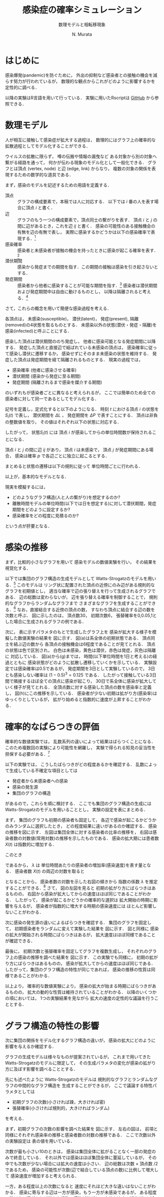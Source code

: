 #+TITLE: 感染症の確率シミュレーション
#+SUBTITLE: 数理モデルと相転移現象
#+AUTHOR: N. Murata 
#+SUBJECT: メモ
#+KEYWORD: 感染症，確率モデル，感染拡大，非線形力学，相転移，パーコレーション
#+LANGUAGE: japanese

#+LaTeX_CLASS: memo
#+LaTeX_CLASS_OPTIONS: [10pt,oneside]
#+STARTUP: overview
#+STARTUP: hidestars
#+OPTIONS: date:t H:4 num:t toc:nil \n:nil
#+OPTIONS: @:t ::t |:t ^:t -:t f:t *:t TeX:t LaTeX:t 
#+OPTIONS: skip:nil d:nil todo:t pri:nil tags:not-in-toc
#+LINK_UP:
#+LINK_HOME:

* はじめに

感染爆発(pandemic)を防ぐために，
外出の抑制など感染者との接触の機会を減らす努力が行われているが，
数理的な観点からこれがどのように影響するかを定性的に調べる．

以降の実験はR言語を用いて行っている．
実験に用いたRscriptは
[[https://github.com/noboru-murata/epidemic-model][GitHub]]
から参照できる．

* 数理モデル
# 具体的な問題を簡略化して本質を捉えるのが数理モデルの役割

人が相互に接触して感染症が拡大する過程は，
数理的にはグラフ上の確率的な拡散過程としてモデル化することができる．
# 人の集合，すなわち集団の関係を数理的に表すには一般にグラフが用いられる．
ウイルスの拡散に限らず，
噂の伝搬や情報の漏曳など
ある対象から別の対象へ繋がる経路を通って，
何かが伝わる現象のモデル化として一般化できる．
グラフとは頂点 (vertex, node) と辺 (edge, link) からなり，
複数の対象の関係を表現するための数学的な道具である．

まず，感染のモデルを記述するための用語を定義する．
- 頂点 :: グラフの構成要素で，本稿では人に対応する．
  以下では $i$ 番の人を表す場合に頂点 $i$ と書く．
- 辺 :: グラフのもう一つの構成要素で，頂点同士の繋がりを表す．
  頂点 $i$ と $j$ の間に辺があるとき，これを辺 $ij$ と書く．
  感染の可能性のある接触機会の有無を辺の有無で表し，
  実際に感染するかどうかは以下の感染確率で表現する．[fn:1]
- 感染確率 :: 感染者と未感染者が接触の機会を持ったときに感染が起こる確率を表す．[fn:2]
- 潜伏期間 :: 感染から発症までの期間を指す．この期間の接触は感染を引き起さないとする．
- 発症期間 :: 感染者から他者に感染することが可能な期間を指す．[fn:3]
  感染者は潜伏期間および発症期間中は自由に動けるものとし，
  以降は隔離されると考える．[fn:4]

さて，これらの概念を用いて簡便な感染過程を考える．

各頂点は，
未感染(susceptible)，
潜伏(latent)，
発症(present),
隔離(removed)の4状態を取るものとする．
未感染以外の状態(潜伏・発症・隔離)を
感染(infected)と呼ぶことにする．

感染した頂点は潜伏期間ののち発症し，
他者に感染可能となる発症期間に以降する．
発症した頂点と直接辺で結ばれている未感染の頂点は，
感染確率に従って感染し潜伏に遷移するか，
感染せずにそのまま未感染の状態を維持する．
発症した頂点は発症期間を経て隔離されるものとする．
現実の過程では，
- 感染確率 (他者に感染させる確率)
- 潜伏期間 (感染から発症に至る期間)
- 発症期間 (隔離されるまで感染を媒介する期間)
のいずれもが感染者ごとに異なると考えられるが，
ここでは簡単のため全ての感染者に対して同一であるとしてモデル化する．

記号を定義し，定式化すると以下のようになる．
時刻 $t$ における頂点 $i$ の状態を $S_{i}(t)$ で表し，
潜伏期間を $\Delta L$ ，
発症期間を $\Delta P$ で表すことにする．
頂点は非負の整数値を取り，
その値はそれぞれ以下の状態に対応する．
#+begin_export latex
\begin{align}
  S_{i}(t)\in\mathcal{N}_{S}
  &=\braces{0}&&\text{(未感染)}\\
  S_{i}(t)\in\mathcal{N}_{L}
  &=\braces{1,\dotsc,\Delta L}&&\text{(潜伏)}\\
  S_{i}(t)\in\mathcal{N}_{P}
  &=\braces{\Delta L{+}1,\dotsc,\Delta P}&&\text{(発症)}\\
  S_{i}(t)\in\mathcal{N}_{R}
  &=\braces{\Delta P{+}1,\dotsc}&&\text{(隔離)}
\end{align}
% \begin{equation}
%   S_{i}(t)
%   =
%   \begin{cases}
%     0,&\text{(未感染)}\\
%     [1,\Delta L] &\text{(潜伏)}\\ 
%     \Delta L +[1,\Delta P] &\text{(発症)}\\
%     -1 &\text{(隔離)}
%   \end{cases}
% \end{equation}
#+end_export
したがって，
状態$S_{i}(t)$ には
頂点 $i$ が感染してからの単位時間数が保持されることになる．

頂点 $i$ と $j$ の間に辺 $ij$ があり，
頂点 $i$ は未感染で，
頂点 $j$ が発症期間にある場合，
感染は確率 $p$ で各辺ごとに独立に起こるとする．
#+begin_export latex
\begin{align}
  \Prob{\text{頂点$j$から$i$に感染する}} &=p\\
  \Prob{\text{頂点$j$から$i$に感染しない}}&=1-p
\end{align}
#+end_export
まとめると状態の遷移は以下の規則に従って
単位時間ごとに行われる．
#+begin_export latex
\begin{equation}
  S_{i}(t{+}1)
  =
  \begin{cases}
    0,&\text{(未感染)}\\
    1,&\text{(新たな感染)}\\
    %-1,&\text{(隔離)}\;S_{i}(t)=-1\;\text{または}\;\Delta L + \Delta P\\
    S_{i}(t)+1&\text{(それ以外)}
  \end{cases}
\end{equation}
#+end_export
以上が，基本的なモデルとなる．

現実を模擬するには，
- どのようなグラフ構造(人と人の繋がり)を想定するのか?
- 離散時間モデルの単位時間(以下では日を想定する)に対して潜伏期間，発症期間をどのように設定するか?
- 感染確率をどの程度に見積るのか?
という点が肝要となる．

* 感染の推移

まず，比較的小さなグラフを用いて
感染モデルの数値実験を行い，
その結果を視覚化する．

#+begin_export latex
\begin{figure*}%[htbp]
  \centering
  \GraphFile{figs/exp1}
  \myGraph[.3]{張替確率$=0$(規則的なグラフ)}
  \myGraph[.3]{張替確率$=0.05$}
  \myGraph[.3]{張替確率$=1$(ランダムグラフ)}
  \sidecaption{Watts-Strogatzのモデル．
    張替確率を変えることによって規則的な構造から
    ランダムな構造を持つものまで多様なグラフを生成することができる．
    \label{fig:exp1-1}}
\end{figure*}
#+end_export

以下では集団のグラフ構造の生成モデルとして
Watts-Strogatzのモデルを用いる．[fn:5]
このモデルは
リング状に配置された頂点の近傍にのみ辺がある規則的なグラフを初期値とし，
適当な確率で辺の張り替えを行って生成されるグラフである．
辺の総数は変わらないが，
辺を張り替える確率を制御することで，
規則的なグラフからランダムなグラフまで
さまざまなグラフを生成することができる．[fn:6]
なお，直接結合する近傍の頂点の数，
すなわち頂点に結合する辺の数を次数と呼ぶ．
図\ref{fig:exp1-1}に示したのは，
頂点数30，
初期次数6，
張替確率を0,0.05,1とした場合に生成されるグラフの例である．

#+begin_export latex
\begin{figure}[htbp]
  \centering
  \myGraph{$t=1$}
  \setcounter{GraphPage}{8}\myGraph{$t=5$}
  \setcounter{GraphPage}{13}\myGraph{$t=10$}
  \setcounter{GraphPage}{18}\myGraph{$t=15$}
  \setcounter{GraphPage}{23}\myGraph{$t=20$}
  \setcounter{GraphPage}{28}\myGraph{$t=25$}
  \setcounter{GraphPage}{33}\myGraph{$t=30$}
  \myGraph{感染率の推移}
  \sidecaption[][-12\baselineskip]%
  {感染拡大の確率シミュレーション．
    (a)-(g)は感染状態の遷移を，
    (h)は感染率(感染した頂点の数/全頂点数)の推移を示す．
    頂点の色は状態に対応し
    \newline
    \begin{tabular}{l@{ : }l}
      白色 & 未感染\\
      黄色 & 潜伏\\
      赤色& 発症\\
      灰色& 隔離
    \end{tabular}
    \newline
    である．
    時間経過とともに辺を伝わって感染が拡大していく様子がわかる．
    この実験設定では30日でほぼ全員が感染した状態になる．
    % 頂点の色は状態に対応し，
    % 白色は未感染，黄色は潜伏，赤色は発症，灰色は隔離に対応する．
    % 時間経過とともに未感染者が減少していく様子がわかる．
    \label{fig:exp1-2}}
\end{figure}
#+end_export

次に，
表\ref{tab:exp1}に示すパラメタのもとで生成したグラフ上を
感染が拡大する様子を模擬した数値実験の結果を
図\ref{fig:exp1-2}に示す．
図\ref{fig:exp1-2}(a)は系全体の初期状態である．
頂点同士を結ぶ辺の数から
各頂点の接触機会は6程度であることが見てとれる．
頂点の状態は色で区別され，
白色は未感染，黄色は潜伏，赤色は発症，灰色は隔離に
対応している．
図\ref{fig:exp1-2}(a)から(g)までは，
時間(以下単位時間を1日と考える)の経過とともに
感染状態がどのように拡散し遷移していくかを示している．
実験設定では感染確率は0.5であるが，
発症期間を3日として実験しているので，
3日とも感染しない確率は $(1-0.5)^3=0.125$ である．
したがって接触している3日間で隣接するほぼ全ての頂点に感染が起こり，
30日で系全体に感染が拡大していく様子が見てとれる．
全頂点数に対する感染した頂点の数を感染率と定義し，
図\ref{fig:exp1-2}(h)にこの推移を示している．
感染者が少ない初期は拡がり方(感染率)はゆっくりとしているが，
拡がり始めると指数的に速度が上昇することがわかる．

#+begin_export latex
\begin{margintable}
  \caption{実験設定}
  \label{tab:exp1}
  % \centering
  \small
  \begin{tabular}{ll}
    \toprule
    パラメタ&値 \\
    \midrule
    頂点数&100 \\
    初期次数&6\;($3\times2$) \\
    張替確率&0.05 \\
    感染確率&0.5 \\
    潜伏期間&3 \\
    発症期間&3 \\
    \bottomrule
  \end{tabular}
\end{margintable}
#+end_export

* 確率的なばらつきの評価

確率的な数値実験では，
乱数系列の違いによって結果はばらつくことになる．
このため複数回の実験により可能性を網羅し，
実験で得られる知見の妥当性を担保する必要がある．[fn:7]

以下の実験では，
こうしたばらつきがどの程度あるかを確認する．
乱数によって生成している不確定な項目としては
- 発症者から未感染者への感染
- 感染の発生源
- 集団のグラフの構造
があるので，これらを順に検討する．
ここでも集団のグラフ構造の生成には
Watts-Strogatzのモデルを用いることとし，
実験の設定を表\ref{tab:exp2}にまとめる．

#+begin_export latex
\begin{margintable}
  \caption{実験設定}
  \label{tab:exp2}
  % \centering
  \small
  \begin{tabular}{ll}
    \toprule
    パラメタ&値 \\
    \midrule
    頂点数&10000 \\
    初期次数&50\;($25\times2$) \\
    張替確率&0.05 \\
    感染確率&0.04 \\
    潜伏期間&3 \\
    発症期間&3 \\
    \bottomrule
  \end{tabular}
\end{margintable}
#+end_export

#+begin_export latex
\begin{figure*}%[htbp]
  \centering
  \GraphFile{figs/exp2}
  \myGraph{感染率の推移}
  \myGraph{感染者数(常用対数)の推移}
  \sidecaption{感染の確率的な選択によるばらつき．
    感染拡大の始まる時期は異なるが，
    拡大の指数的な速度の性質はほとんど変わらないことがわかる．
    \label{fig:exp2-1}}
\end{figure*}
#+end_export

まず，
集団のグラフも初期の感染者も固定して，
各辺で感染が起こるかどうかのみランダムに選択したとき，
どの程度結果に違いがあるのか確認する．
感染の推移を図\ref{fig:exp2-1}に示す．
左図は集団全体に対する感染者の比率の推移を，
右図は感染者数の対数値(常用対数)の推移を示したものである．
感染の拡大期には患者数 $X(t)$ は指数的に増加する．
#+begin_export latex
\begin{equation}
  X(t)\simeq C\exp(\lambda t)
  % (=C 10^{\lambda' t})
\end{equation}
#+end_export
このとき
#+begin_export latex
\begin{equation}
  \frac{X(t+1)}{X(t)}
  =\exp(\lambda)
\end{equation}
#+end_export
であるから，
$\lambda$ は
単位時間あたりの感染者の増加率(感染速度)を表す量となる．
感染者数 $X(t)$ の両辺の対数を取ると
#+begin_export latex
\begin{equation}
  \log X(t) \simeq \lambda t + \log C
\end{equation}
#+end_export
となることから，
感染者数の対数を示した右図の傾きから
指数の係数 $\lambda$ を推定することができる．[fn:8]
さて，
図\ref{fig:exp2-1}の左図を見ると
初期の拡がり方にばらつきはあるものの，
右図から感染が拡大してからの速度はほぼ同じであることがわかる．
したがって，
感染が起こるかどうかの確率的な選択は
拡大開始の時期に影響を与えるが，
感染者が指数的に増大する時期の感染速度には
ほとんど影響しないことがわかる．

#+begin_export latex
\begin{figure*}%[htbp]
  \centering
  \myGraph{感染率の推移}
  \myGraph{感染者数(常用対数)の推移}
  \sidecaption{感染の発生源の違いによるばらつき．
    前の場合と同様に，
    感染拡大の始まる時期は異なるが，
    拡大の指数的な速度はほとんど変わらないことがわかる．
    \label{fig:exp2-2}}
\end{figure*}
#+end_export

次に感染の発生源の違いによるばらつきを確認する．
集団のグラフを固定して，
初期感染者をランダムに変えて実験した結果を
図\ref{fig:exp2-2}に示す．
図\ref{fig:exp2-1}と同様に
感染の拡大が開始される時間にばらつきはあるが，
拡大速度はほぼ同様であることが確認できる．

#+begin_export latex
\begin{figure*}%[htbp]
  \centering
  \myGraph{感染率の推移}
  \myGraph{感染者数(常用対数)の推移}
  \sidecaption{同じ特性とつグラフにおける感染の推移のばらつき．
    前の2つの実験と同様に，
    感染拡大の動的な性質はほとんど変わならいことがわかる．
    \label{fig:exp2-3}}
\end{figure*}
#+end_export

最後に，
初期次数と張替確率を固定してグラフを複数生成し，
それぞれのグラフ上の感染の推移を調べた結果を
図\ref{fig:exp2-3}に示す．
この実験でも同様に，
初期の拡がり方にばらつきはあるものの，
感染が拡大してからの速度はほぼ同じである．
したがって，集団のグラフ構造の特性が同じであれば，
感染の推移の性質は同様であることがわかる．

以上より，
確率的な数値実験により，
感染の拡大が始まる時期にばらつきがあるものの，
拡大の動的な性質は維持されていることがわかる．
以降のいくつかの項においては，
1つの実験結果を見ながら
拡大の速度の定性的な議論を行うこととする．

* グラフ構造の特性の影響

次に集団の関係をモデル化するグラフ構造の違いが，
感染の拡大にどのように影響を与えるか確認する．

グラフの生成モデルは様々なものが提案されているが，
これまで用いてきた
Watts-Strogatzのモデルに限定して，
その生成パラメタの変化が感染の拡がり方に及ぼす影響を調べることとする．

先にも述べたように
Watts-Strogatzのモデルは
規則的なグラフとランダムなグラフの中間的なグラフ構造を
生成することができるが，
ここで議論する特性パラメタとしては
- 初期グラフの次数(小さければ疎，大きければ密)
- 張替確率(小さければ規則的，大きければランダム)
を考える．

#+begin_export latex
\begin{figure*}%[htbp]
  \centering
  \GraphFile{figs/exp3}
  \myGraph{感染率の推移}
  \myGraph{感染者数(常用対数)の推移}
  \sidecaption{初期次数の影響．
    近傍が最も少ないとき感染の拡大は途中で停止している．
    近傍が増加するに従って感染速度は上がるが，
    ある程度で速度はほぼ飽和する．
    \label{fig:exp3-1}}
\end{figure*}
#+end_export

まず，初期グラフの次数の影響を調べた結果を
図\ref{fig:exp3-1}に示す．
左右の図は，
前項と同様にそれぞれ感染率の推移と感染者数の対数の推移である．
ここで次数以外の実験設定は
表\ref{tab:exp2}の値を用いている．

次数が最も小さい10のときは，
感染は集団全体に拡がることなく一部の発症のみで終息している．
それ以外では感染はほぼ集団全体に蔓延しているが，
その中でも次数が少ない場合には拡大の速度は小さい．
辺の総数は次数 $\times$ 頂点数 $/2$ であるため，
感染の可能性が次数(辺で結合している頂点の数)に比例して増大して
感染速度が増加すると考えられる．

一方，ある程度以上の次数になると
速度にそれほど大きな違いはないことがわかる．
感染に寄与する辺は一方が感染，もう一方が未感染であるが，
ある程度の数以上の辺があれば様々な経路で感染が拡がり，
十分な速度で近傍がほぼ全て感染者となるので，
# ある程度の近傍(辺で隣接した頂点)があれば十分な速度で感染が拡がり，
# 辺の両端が短時間で感染者になり，
結果として余分な辺は感染の伝播に寄与しなくなると考えられる．

次に，
張替確率を0から1まで変えて，
その影響を調べた結果を
図\ref{fig:exp3-2}に示す．
張替確率が0の場合は次数が一定のリング状の規則的なグラフであり，
1の場合は平均次数が初期値グラフと同じランダムなグラフとなる．
このモデルで生成されたグラフは
張替確率を変えても辺の総数は変わらず，
また各頂点から出る辺の数も平均的に変わらないが，
大きな張替確率で
ランダムになるほどリングの反対側に直接繋がる辺が存在する確率が高くなる．
ある頂点からリングの反対側の頂点への経路は，
規則的なグラフにおいては
辺の存在する隣接した頂点を順に辿って到達しなくてはいけないが，
ランダムなグラフでは
直接リングの反対側付近にある頂点に移動できる可能性が高いので，
経由しなくてはならない頂点の数は減少することになる．
# より一般的に言えば，
# ランダムネスが大きくなるほど，
# ある頂点から任意の頂点に到達するために経由する
# 平均的な頂点数は少なくなると考えられる．

1次元に配置した頂点間のユークリッド距離を空間上の距離と呼ぶことにする．
一方，グラフ上の距離を
ある頂点から他の頂点に移動するために必要な最小の辺の数と定義する．
2つの頂点が直接辺で繋がっていれば距離1，
別の頂点1つを経由して移動できる場合は距離2となる．
規則的な場合は空間上の距離とグラフ上の距離はほぼ同じであるが，
ランダムになると空間上の距離に比べてグラフ上の距離は平均的には著しく短くなる．[fn:9]
グラフ上の距離は感染が伝達する時間に比例し，
短ければ短時間で感染し，長ければ感染には時間が掛かる．
このことから，
グラフ全体に感染が拡がる時間は，
頂点間のグラフ上の平均距離に比例することが予想される．[fn:10]

さて，
張替確率が0の規則的なグラフの場合は，
感染の伝播が一定数で増加する特殊な伝播となっている．
上で考察したように，
規則的なグラフでは
最も遠い反対側の頂点に感染が伝わるまで順番に伝染していくため
と考えられる．

一方，
張替確率が0以外では，
一旦拡大しはじめると指数的に感染率が増加して蔓延している．
また張替確率がある程度大きければ，
ほぼ同じ速度で感染が拡大していることが見てとれる．
ランダムネスがちょっとあるだけで
感染の推移の性質ががらりと変わるのは，
上で考察したように，
任意の2頂点間の平均的な距離が短くなるため，
感染速度が拡大すると考えられる．

#+begin_export latex
\begin{figure*}%[htbp]
  \centering
  \myGraph{感染率の推移}
  \myGraph{感染者数(常用対数)の推移}
  \sidecaption{張替確率の影響．
    確率が大きくなるにしたがって感染速度は増大するが，
    この設定では0.03を越えると速度に大きな差がなくなっている．
    \label{fig:exp3-2}}
\end{figure*}
#+end_export

以上より，
感染の拡大においては
- 頂点の平均的な次数が大きい (接触する人数が多い)
- グラフのランダムネスが高い (空間的に離れた人と接触する)
ことが悪影響を与えていることがわかる．
実際の環境で人は移動しつつ他者と接触を持っているため，
移動経路上でさまざまな人と接触し，
また人により接触する人が異なるため，
集団のグラフは上記の悪影響の条件を備えていると考えられる．
逆に感染の拡大を防ぐためには，
次数が少なく規則的なグラフ構造にする必要があるが，
これは
感染しているか否かに関わらず，
移動が少なく，
空間上の距離の意味で近隣の少数の人としか接触しない状態を
維持しなくてはならないことになる．[fn:11]

* 感染モデルの特性の影響

次に感染モデルの特性が感染に与える影響を確認する．
実験設定において影響を調べるために変更した特性以外のパラメタは
表\ref{tab:exp2}の値を用いた．

# 単位時間を1日として話をしよう．

#+begin_export latex
\begin{figure*}%[htbp]
  \centering
  \GraphFile{figs/exp4}
  \myGraph{感染率の推移}
  \myGraph{感染者数(常用対数)の推移}
  \sidecaption{潜伏期間の影響．
    潜伏期間が長くなると，
    感染速度が単調に減少していることがわかる．
    \label{fig:exp4-1}}
\end{figure*}
#+end_export

まず潜伏期間の影響を調べた結果を
図\ref{fig:exp4-1}に示す．
感染率の推移だけ見ると
拡大が始まる時期がずれているようにも見えるが，
対数表示すると明瞭に指数増大の傾きが単調に減少している．
潜伏期間の長さは同じ範囲に感染が拡大するのに掛かる時間に比例することになるので，
潜伏期間の長さは速度にきわめて単純な形で影響を与えることがわかる．

#+begin_export latex
\begin{figure*}%[htbp]
  \centering
  \myGraph{感染率の推移}
  \myGraph{感染者数(常用対数)の推移}
  \sidecaption{発症期間の影響．
    感染を媒介する発症期間が長くなれば
    感染速度は速くなり，
    ある程度の長さになると速度は飽和する．
    \label{fig:exp4-2}}
\end{figure*}
#+end_export

次に感染を媒介する発症期間の影響を調べた結果を
図\ref{fig:exp4-2}に示す．
発症期間が長ければ接触機会も増え，
実質的な感染の確率が増大することが予想される．
しかしながら，
感染速度は単純に増え続けるわけではない．
この実験設定では，
発症期間(隔離されるまでの間)が
1日の場合は感染速度は遅いが(傾きは小さい)，
それ以外は速度にそれほど差はない．[fn:12]

発症期間に
辺で直接繋がれた隣の人に感染しない確率は
#+begin_export latex
\begin{equation}
  \Prob{\text{隣りに感染しない}}
  =(1-\text{(感染確率)})^\text{(発症期間)}
\end{equation}
#+end_export
であるが，
この確率は
発症期間が長くなるに従って急速に0に近づくため，
隣の人が感染する確率
#+begin_export latex
\begin{equation}
  \Prob{\text{隣りが感染する}}
  =1-(1-\text{(感染確率)})^\text{(発症期間)}
\end{equation}
#+end_export
は急速に1に近づき飽和する．
つまり
ある程度発症期間が長ければ，
その長さによらず
ほぼ確実に感染が起こることになる．

また，
感染者が隔離されるまでに1名を越える人に感染させれば，
指数的(鼠算的)に感染者は増大するため，
したがって感染者が平均何名に媒介するかが重要となる．
まず，
近傍の誰にも感染しない確率は
#+begin_export latex
\begin{equation}
  \Prob{\text{近傍の誰にも感染しない}}
  =(1-\text{(感染確率)})^\text{(発症期間)$\times$(次数)}
\end{equation}
#+end_export
であり，
次数が大きい場合は発症期間の長さが短かくても
この値は小さな値となることがわかる．
近傍の1名以上が感染する確率は
#+begin_export latex
\begin{equation}
  \begin{multlined}
    \Prob{\text{近傍の1名以上が感染する}}\\
    =1-(1-\text{(感染確率)})^\text{(発症期間)$\times$(次数)}
  \end{multlined}
\end{equation}
#+end_export
であり，
近傍の1名のみが感染する確率は
#+begin_export latex
\begin{equation}
  \begin{multlined}
    \Prob{\text{近傍の1名のみが感染する}}\\
    =\text{(次数)}\times
    (1-\text{(感染確率)})^\text{(発症期間)$\times$(次数$-1$)}\\
    \times(1-(1-\text{(感染確率)})^\text{(発症期間)})
    % \sum_{t=1}^{\text{(発症期間)}}(1-\text{(感染確率)})^{t-1}\text{(感染確率)}
  \end{multlined}
\end{equation}
#+end_export
であるから，この差が2名以上感染する確率となる．
ある程度の次数と発症期間があれば1名のみが感染する確率は小さく，
ほぼ確実に2名以上に感染することになるため，
感染速度は容易に指数的になることがわかる．
このことから，
感染を拡大しないためには，
感染を媒介する期間を短くするために，
発症をすみやかに検知し，
できるだけ早く隔離することが重要であることがわかる．

#+begin_export latex
\begin{figure*}%[htbp]
  \centering
  \myGraph{感染率の推移}
  \myGraph{感染者数(常用対数)の推移}
  \sidecaption{感染確率の影響．
    感染確率が高くなるに従い
    感染速度は速くなるが，
    ある程度の確率で飽和する．
    一方，確率が低い場合に
    蔓延せずに感染が終息する場合がある．
    \label{fig:exp4-3}}
\end{figure*}
#+end_export

感染確率を変えると
少し異なる状況があらわれる．
これを調べた結果を図\ref{fig:exp4-3}に示す．
直感的に明らかなように，
感染確率が高くなるに従い感染速度は速くなり，
ある程度確率が高くなると，
発症期間を長くしたのと同様に
感染速度は飽和している．
一方，感染確率が低い場合に
ある確率を境として
蔓延せずに感染が終息している場合がある．
# 蔓延するかしないかが不連続に変化しているように見える

#+begin_export latex
\begin{figure*}%[htbp]
  \centering
  \myGraph{感染率の推移}
  \myGraph{感染確率と感染者数}
  \sidecaption{感染確率の影響による相転移．
    ある確率を境に感染が蔓延するかしないかの
    最終状態が異なっている．
    \label{fig:exp4-4}}
\end{figure*}
#+end_export

感染状況のこの不連続な変化を確認するために，
感染確率を低い範囲で動かしてより詳細に調べたのが
図\ref{fig:exp4-4}である．
この実験設定では0.01を境に，
ほとんど蔓延せずに終息するか，
感染が蔓延するかに分岐していることがわかる．
これは
パーコレーション(浸透; percolation)による
相転移現象の一種と考えられる．
次項では，この現象の仕組みを調べてみることにする．

* 感染拡大の相転移

前項では
感染確率を動かしながら，
感染拡大の劇的な変化(一種の相転移現象)を見たが，
これは感染確率とグラフ構造の相対的な関係で現れる．
感染確率を固定して，
グラフ構造を変えながら観測することもできるが，
ここでは
感染が蔓延するかどうかにだけ興味があるので，
感染の拡大を制御するパラメタについては
できるだけ簡便なものを考える．
見通しを良くするために規則的なグラフを考え，
感染確率のみを動かしながら，
その影響を探る．

2次元の格子状に並んだ頂点の集合を考え，
各頂点がその4近傍と辺で結ばれた規則的なグラフを考える．
それ以外の実験設定を表\ref{tab:exp5}にまとめる．

#+begin_export latex
\begin{margintable}
  \caption{実験設定}
  \label{tab:exp5}
  % \centering
  \small
  \begin{tabular}{ll}
    \toprule
    パラメタ&値 \\
    \midrule
    頂点数&4000 \\
    近傍数&4 \\
    感染確率&0.6 \\
    潜伏期間&0 \\
    発症期間&1 \\
    \bottomrule
  \end{tabular}
\end{margintable}
#+end_export

#+begin_export latex
\begin{figure}[htbp]
  \centering
  \GraphFile{figs/exp5}
  \myGraph{$t=1$}
  \setcounter{GraphPage}{15}\myGraph{$t=15$}
  \setcounter{GraphPage}{30}\myGraph{$t=30$}
  \setcounter{GraphPage}{45}\myGraph{$t=45$}
  \setcounter{GraphPage}{60}\myGraph{$t=60$}
  \myGraph{感染率の推移}
  \sidecaption[][-5\baselineskip]%格子グラフ上の感染の推移．
  {4近傍に辺のある2次元の格子上を感染が拡大していく様子．
    感染の増大は指数関数ほど速くはない．
    \label{fig:exp5-1}}
\end{figure}
#+end_export

図\ref{fig:exp5-1}に感染の推移を示す．
規則的ではあるが，
先の実験と同様に感染が拡大していく様子がわかる．
ただし，
感染率の推移を見るように，
感染者の増大は指数関数的ではなく，
ほぼ線形に増加している．

感染確率を変えて，
複数回実験した結果を
図\ref{fig:exp5-2}に示す．
各感染確率ごとに
時刻60での感染率を箱ひげ図で表示している．

#+begin_export latex
\begin{figure}[htbp]
  \sidecaption{感染確率と感染率の関係．
    感染確率の違いにより，
    十分時間が経過したあとの感染率が
    大きく変わることがわかる．
    \label{fig:exp5-2}}
  \centering
  \myGraph*{}
\end{figure}
#+end_export

十分時間が経過したあとの終息結果は，
感染確率の違いにより急激に変わる．
いくつかの感染確率について終息状態を示したのが，
図\ref{fig:exp5-3}である．
図\ref{fig:exp5-2}で見たように，
確率0.5の前後で状態が変わる．
低い確率では局所的な感染で終息しているが，
高い確率では大域的な蔓延となっている．

#+begin_export latex
\begin{figure*}%[htbp]
  \centering
  \myGraph[.3]{感染確率$=0.2$}
  \myGraph[.3]{感染確率$=0.5$}
  \myGraph[.3]{感染確率$=0.7$}
  \sidecaption{感染確率による終息状態の違い．
    低い感染確率では感染は局所的なものに留まっているが，
    高い確率では全体に蔓延している．
    \label{fig:exp5-3}}
\end{figure*}
#+end_export

感染確率が蔓延の仕方に及ぼす影響は，
以下のように近似的に解析できる．
無限遠点まで感染が拡がるか否かの確率
#+begin_export latex
\begin{equation}
  Q
  =\Prob{\text{頂点$i$から無限遠点まで感染しない}}
  \quad\text{(頂点$i$によらない)}
\end{equation}
#+end_export
を考える．
4つの頂点が隣接しているグラフを考えているので，
隣を経由して無限遠点まで感染が拡がるか否かは
感染確率を $P$ として以下のように考えられる．
#+begin_export latex
\begin{align}
  Q
  &=\Prob{\text{頂点$i$から無限遠点に到達する経路がない}}\\
  &=\Prob{\text{頂点$i$の4近傍を経由して無限遠点に到達する経路がない}}\\
  &\simeq\Prob{\text{頂点$i$の近傍$j$を経由して無限遠点に到達する経路がない}}^{4}\\
  &=\bigl(\Prob{\text{頂点$i$から近傍に経路がない}}\bigr.\\
  &\quad + \bigl.\Prob{\text{頂点$j$には行けるがそこから経路がない}}\bigr)^{4}\\
  &=\bigl\{
    \underbrace{(1-P)}_{i\not\to j}
    +
    \underbrace{P_{\phantom{j}}}_{i\to j}
    \times\underbrace{Q}_{j\not\to\infty}
    \bigr\}^{4}
\end{align}
#+end_export
4近傍の各点から無限遠への経路の有無は本来は独立ではないので
式はあくまで近似であるが，
定性的な議論としてはこれを認めてもらうこととし，
感染確率 $P$ に対して
以下の式を満たす $Q$ がどのような値となるかを考える．[fn:14]
#+begin_export latex
\begin{equation}
  Q=\{(1-P) + P\times Q \}^{4},\;(0\le Q\le 1)
\end{equation}
#+end_export
式の左辺と右辺をそれぞれ $R$ とし，
横軸を $Q$
縦軸を $R$ として
2つの関数
#+begin_export latex
\begin{align}
  R&=Q && \text{(緑線)}\\
  R&=\{(1-P) + P\times Q\}^{4} &&\text{(オレンジ・赤線)}
\end{align}
#+end_export
を重ね描きしたものが
図\ref{fig:exp6-1}(a)である．

#+begin_export latex
\begin{figure*}%[htbp]
  \sidecaption{格子グラフ上の感染の終息状態の定性的な解析．
    \label{fig:exp6-1}}
  \centering
  \GraphFile{figs/exp6}
  \myGraph{確率$Q$の満たす条件}
  \myGraph{感染確率と全感染率の関係}
\end{figure*}
#+end_export

# #+begin_export latex
# \begin{figure}%[htbp]
#   \sidecaption{確率$Q$の満たす条件．
#     \label{fig:exp6-1}}
#   \centering
#   \GraphFile{figs/exp6}
#   \myGraph*{}
# \end{figure}
#+end_export

$R=Q$ (緑線)と
$R=(Q\text{の4次式})$ (オレンジ・赤線)
の交点のうちで，
区間 $0\le Q\le 1$ に含まれるものが
条件を満たす $Q$ の値となる．
感染確率 $P$ の大小によって
解が $0\le Q\le 1$ の間を移動していく様子がわかる．

確率 $Q$ は感染が拡がらない確率なので，
終息期の全感染率は $1-Q$ で表される．
感染確率 $P$ と 
全感染率 $1-Q$ の関係を示すと
図\ref{fig:exp6-1}(b)となる．
これから閾値(この場合は $p=0.25$)を越えると
急速に全感染率が1に近付いくていことがわかる．[fn:13]

# #+begin_export latex
# \begin{figure}%[htbp]
#   \sidecaption{感染確率と全感染率の関係．
#     \label{fig:exp6-2}}
#   \centering
#   \myGraph*{}
# \end{figure}
#+end_export

* おわりに

感染そのものは医学的な問題であるが，
感染の拡大する仕組みは数理的な問題として定式化される．
本稿では，簡便ではあるが，
ある程度現実的な状況を模擬するモデルを構成し，
モデルの中のパラメタ
- 感染確率
- 発症期間
- 潜伏期間
の影響について議論した．
また時間が十分経ったとき，
系の状態としては
- 孤立した領域のみでの発症
- 全体に蔓延して終息
の2つがあるが，
感染確率の影響でこれらが分岐する機構についても調べた．

感染が拡大する場合には，その拡がり方は一般に指数的となるが，
- 治療方法の確立
- 治療体制の確保
- 治療薬・予防薬・ワクチンの開発
のためには，指数の増大を決める時定数を小さくすることが必須である．
感染確率を減らし，
グラフ構造を疎でランダムネスが低いものにすることによって，
場合によっては蔓延を避けることができるし，
最悪でも拡大の速度を減少させることができる．
人間が介入して変えられるのは，
感染確率と集団のグラフの構造である．
感染確率は接触機会と感染力の積であり，
感染力はウイルス固有のものなので，
感染確率を減らすには接触機会を減らすしかない．
またグラフ構造を変えるには，
長距離の移動や外出を避けるしかない．
ということで，結局人間ができることは限られている．

* Footnotes

[fn:14]この近似はかなり雑なので，
厳密な解析を知りたい場合は例えば
[[https://doi.org/10.1007/978-3-662-03981-6_11][Grimmett G. (1999) Bond Percolation in Two Dimensions. In: Percolation. Grundlehren der mathematischen Wissenschaften (A Series of Comprehensive Studies in Mathematics), vol 321. Springer, Berlin, Heidelberg]]
などを参照． 

[fn:13]厳密な解析による閾値は $p=0.5$ である．

[fn:1]ここで考える接触はいわゆる濃厚接触に限らず，
比較的密集した空間に同時に留まることがあり，
感染を引き起こす可能性のあるものを含めて考えることとする．
例えば，
会社の同じ部署にいる，
あるいは同じエレベータや電車などを使うなどを想定すれば良い．

[fn:2]接触機会に対して必ずしも感染が起こるとは限らないので，
この不確定性を確率的なものとして取り扱う．
接触機会として濃厚接触のみを考える場合は，
感染確率を1に近づければよい．

[fn:3]医学的な用語とは齟齬があるが，
モデルを簡潔に記述するために
発症してはじめて他者に感染させる可能性がある
ものとして扱う．

[fn:4]隔離には現実的には回復・死亡によるものも含まれる．

[fn:5]Watts, D., Strogatz, S. Collective dynamics of ‘small-world’ networks. Nature 393, 440–442 (1998). https://doi.org/10.1038/30918

[fn:6]たとえば [[https://jp.mathworks.com/help/matlab/math/build-watts-strogatz-small-world-graph-model.html][ワッツ・ストロガッツのスモール ワールド グラフのモデル作成 @ MathWorks]] 
などを参照．

[fn:7]多数回の実験は時間や計算資源といったコストが掛かるため，
知りたいことが単一または少数の実験でわかるなら，
少ない実験で済ませたい場合もある．
このため，
単一の実験でわかることとわからないことを見極める必要がある．

[fn:8]図では人数に換算しやすいように常用対数を用いたが，
対数の底は適宜取り直せばよい．

[fn:9]この考え方は探索の高速化のためにデータベースなどでも利用されている．

[fn:10]視点を変えて考えることもできる．
あるグラフの頂点同士の距離が与えられると，
その距離を実現するように
適当な次元(多くとも頂点数-1)の空間に
頂点を配置する(座標を与える)ことができる(多次元尺度構成法)．
規則的なグラフはもともとの配置に従って低次元空間の座標が与えられ，
ランダムなグラフの距離を実現するためには高次元空間の座標を与える必要がある．
ある1点から感染が拡大していく状況は
球面波が拡がっていく様子として捉えることができ，
感染者数は経過時間を半径とする球面内に含まれている体積に比例する．
したがって感染者の増大の仕方は
頂点が配置される空間の次元に依存し，
高次元空間ほど増大の仕方が急峻となる．

[fn:11]これは多くの国・自治体が要請している状態に他ならない．

[fn:12]実質上は潜伏期間と発症期間の比率が重要であり，
この比が感染の速度を決定していると考えられる．
潜伏期間の長さを単位時間と考えれば，
両方のパラメタをいじる必要はないが，
数値実験上は実際のパラメタと紐付け，
潜伏期間，発症期間をそれぞれ日を単位として扱いたいので，
単位時間を1日として考えている．
